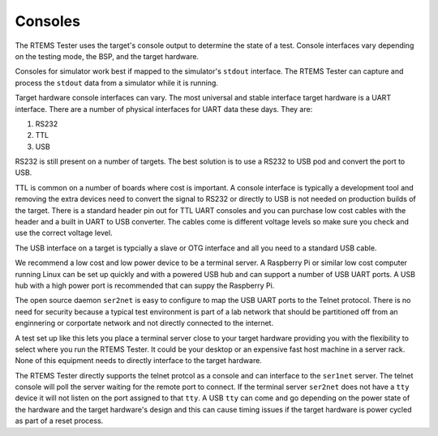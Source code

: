 .. comment SPDX-License-Identifier: CC-BY-SA-4.0

.. Copyright (C) 2018 Chris Johns <chrisj@rtems.org>

.. _tester-consoles:

Consoles
--------

The RTEMS Tester uses the target's console output to determine the state of a
test. Console interfaces vary depending on the testing mode, the BSP, and the
target hardware.

Consoles for simulator work best if mapped to the simulator's ``stdout``
interface. The RTEMS Tester can capture and process the ``stdout`` data from a
simulator while it is running.

Target hardware console interfaces can vary. The most universal and stable
interface target hardware is a UART interface. There are a number of physical
interfaces for UART data these days. They are:

#. RS232

#. TTL

#. USB

RS232 is still present on a number of targets. The best solution is to use a
RS232 to USB pod and convert the port to USB.

TTL is common on a number of boards where cost is important. A console
interface is typically a development tool and removing the extra devices need
to convert the signal to RS232 or directly to USB is not needed on production
builds of the target. There is a standard header pin out for TTL UART consoles
and you can purchase low cost cables with the header and a built in UART to USB
converter. The cables come is different voltage levels so make sure you check
and use the correct voltage level.

The USB interface on a target is typcially a slave or OTG interface and all you
need to a standard USB cable.

We recommend a low cost and low power device to be a terminal server. A
Raspberry Pi or similar low cost computer running Linux can be set up quickly
and with a powered USB hub and can support a number of USB UART ports. A USB
hub with a high power port is recommended that can suppy the Raspberry Pi.

The open source daemon ``ser2net`` is easy to configure to map the USB UART
ports to the Telnet protocol. There is no need for security because a typical
test environment is part of a lab network that should be partitioned off from
an enginnering or corportate network and not directly connected to the
internet.

A test set up like this lets you place a terminal server close to your target
hardware providing you with the flexibility to select where you run the RTEMS
Tester. It could be your desktop or an expensive fast host machine in a server
rack. None of this equipment needs to directly interface to the target
hardware.

The RTEMS Tester directly supports the telnet protcol as a console and can
interface to the ``ser1net`` server. The telnet console will poll the server
waiting for the remote port to connect. If the terminal server ``ser2net`` does
not have a ``tty`` device it will not listen on the port assigned to that
``tty``. A USB ``tty`` can come and go depending on the power state of the
hardware and the target hardware's design and this can cause timing issues if
the target hardware is power cycled as part of a reset process.
